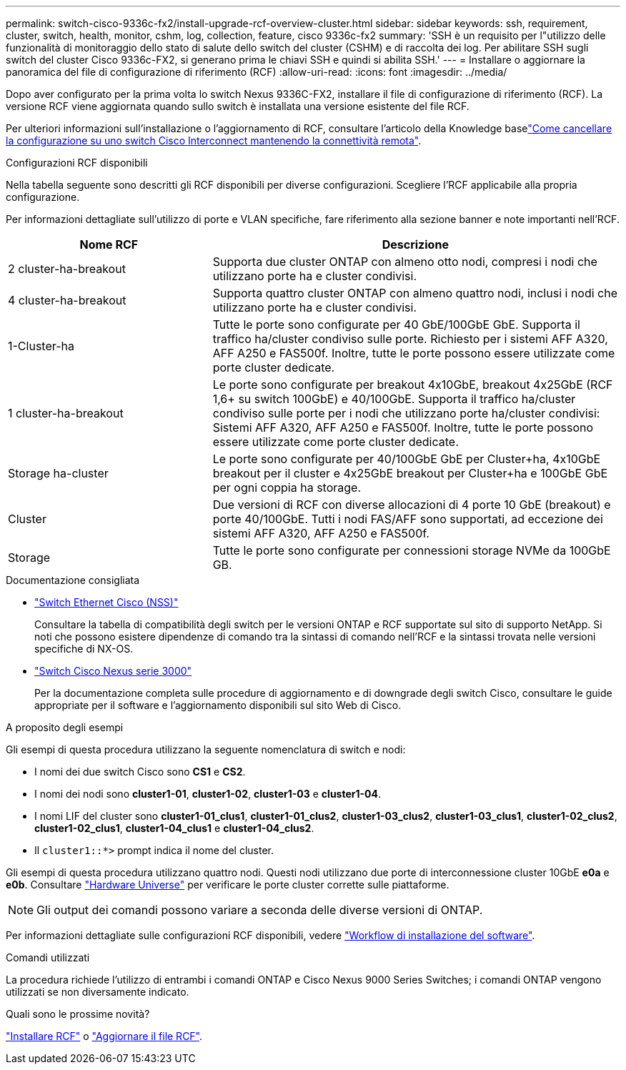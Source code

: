 ---
permalink: switch-cisco-9336c-fx2/install-upgrade-rcf-overview-cluster.html 
sidebar: sidebar 
keywords: ssh, requirement, cluster, switch, health, monitor, cshm, log, collection, feature, cisco 9336c-fx2 
summary: 'SSH è un requisito per l"utilizzo delle funzionalità di monitoraggio dello stato di salute dello switch del cluster (CSHM) e di raccolta dei log. Per abilitare SSH sugli switch del cluster Cisco 9336c-FX2, si generano prima le chiavi SSH e quindi si abilita SSH.' 
---
= Installare o aggiornare la panoramica del file di configurazione di riferimento (RCF)
:allow-uri-read: 
:icons: font
:imagesdir: ../media/


[role="lead"]
Dopo aver configurato per la prima volta lo switch Nexus 9336C-FX2, installare il file di configurazione di riferimento (RCF). La versione RCF viene aggiornata quando sullo switch è installata una versione esistente del file RCF.

Per ulteriori informazioni sull'installazione o l'aggiornamento di RCF, consultare l'articolo della Knowledge baselink:https://kb.netapp.com/on-prem/Switches/Cisco-KBs/How_to_clear_configuration_on_a_Cisco_interconnect_switch_while_retaining_remote_connectivity["Come cancellare la configurazione su uno switch Cisco Interconnect mantenendo la connettività remota"^].

.Configurazioni RCF disponibili
Nella tabella seguente sono descritti gli RCF disponibili per diverse configurazioni. Scegliere l'RCF applicabile alla propria configurazione.

Per informazioni dettagliate sull'utilizzo di porte e VLAN specifiche, fare riferimento alla sezione banner e note importanti nell'RCF.

[cols="1,2"]
|===
| Nome RCF | Descrizione 


 a| 
2 cluster-ha-breakout
 a| 
Supporta due cluster ONTAP con almeno otto nodi, compresi i nodi che utilizzano porte ha e cluster condivisi.



 a| 
4 cluster-ha-breakout
 a| 
Supporta quattro cluster ONTAP con almeno quattro nodi, inclusi i nodi che utilizzano porte ha e cluster condivisi.



 a| 
1-Cluster-ha
 a| 
Tutte le porte sono configurate per 40 GbE/100GbE GbE. Supporta il traffico ha/cluster condiviso sulle porte. Richiesto per i sistemi AFF A320, AFF A250 e FAS500f. Inoltre, tutte le porte possono essere utilizzate come porte cluster dedicate.



 a| 
1 cluster-ha-breakout
 a| 
Le porte sono configurate per breakout 4x10GbE, breakout 4x25GbE (RCF 1,6+ su switch 100GbE) e 40/100GbE. Supporta il traffico ha/cluster condiviso sulle porte per i nodi che utilizzano porte ha/cluster condivisi: Sistemi AFF A320, AFF A250 e FAS500f. Inoltre, tutte le porte possono essere utilizzate come porte cluster dedicate.



 a| 
Storage ha-cluster
 a| 
Le porte sono configurate per 40/100GbE GbE per Cluster+ha, 4x10GbE breakout per il cluster e 4x25GbE breakout per Cluster+ha e 100GbE GbE per ogni coppia ha storage.



 a| 
Cluster
 a| 
Due versioni di RCF con diverse allocazioni di 4 porte 10 GbE (breakout) e porte 40/100GbE. Tutti i nodi FAS/AFF sono supportati, ad eccezione dei sistemi AFF A320, AFF A250 e FAS500f.



 a| 
Storage
 a| 
Tutte le porte sono configurate per connessioni storage NVMe da 100GbE GB.

|===
.Documentazione consigliata
* link:https://mysupport.netapp.com/site/info/cisco-ethernet-switch["Switch Ethernet Cisco (NSS)"^]
+
Consultare la tabella di compatibilità degli switch per le versioni ONTAP e RCF supportate sul sito di supporto NetApp. Si noti che possono esistere dipendenze di comando tra la sintassi di comando nell'RCF e la sintassi trovata nelle versioni specifiche di NX-OS.

* link:https://www.cisco.com/c/en/us/support/switches/nexus-3000-series-switches/products-installation-guides-list.html["Switch Cisco Nexus serie 3000"^]
+
Per la documentazione completa sulle procedure di aggiornamento e di downgrade degli switch Cisco, consultare le guide appropriate per il software e l'aggiornamento disponibili sul sito Web di Cisco.



.A proposito degli esempi
Gli esempi di questa procedura utilizzano la seguente nomenclatura di switch e nodi:

* I nomi dei due switch Cisco sono *CS1* e *CS2*.
* I nomi dei nodi sono *cluster1-01*, *cluster1-02*, *cluster1-03* e *cluster1-04*.
* I nomi LIF del cluster sono *cluster1-01_clus1*, *cluster1-01_clus2*, *cluster1-03_clus2*, *cluster1-03_clus1*, *cluster1-02_clus2*, *cluster1-02_clus1*, *cluster1-04_clus1* e *cluster1-04_clus2*.
* Il `cluster1::*>` prompt indica il nome del cluster.


Gli esempi di questa procedura utilizzano quattro nodi. Questi nodi utilizzano due porte di interconnessione cluster 10GbE *e0a* e *e0b*. Consultare https://hwu.netapp.com/SWITCH/INDEX["Hardware Universe"^] per verificare le porte cluster corrette sulle piattaforme.


NOTE: Gli output dei comandi possono variare a seconda delle diverse versioni di ONTAP.

Per informazioni dettagliate sulle configurazioni RCF disponibili, vedere link:configure-software-overview-9336c-cluster.html["Workflow di installazione del software"].

.Comandi utilizzati
La procedura richiede l'utilizzo di entrambi i comandi ONTAP e Cisco Nexus 9000 Series Switches; i comandi ONTAP vengono utilizzati se non diversamente indicato.

.Quali sono le prossime novità?
link:install-rcf-software-9336c-cluster.html["Installare RCF"] o link:upgrade-rcf-software-9336c-cluster.html["Aggiornare il file RCF"].
